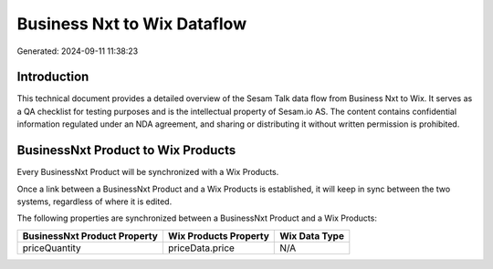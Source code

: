============================
Business Nxt to Wix Dataflow
============================

Generated: 2024-09-11 11:38:23

Introduction
------------

This technical document provides a detailed overview of the Sesam Talk data flow from Business Nxt to Wix. It serves as a QA checklist for testing purposes and is the intellectual property of Sesam.io AS. The content contains confidential information regulated under an NDA agreement, and sharing or distributing it without written permission is prohibited.

BusinessNxt Product to Wix Products
-----------------------------------
Every BusinessNxt Product will be synchronized with a Wix Products.

Once a link between a BusinessNxt Product and a Wix Products is established, it will keep in sync between the two systems, regardless of where it is edited.

The following properties are synchronized between a BusinessNxt Product and a Wix Products:

.. list-table::
   :header-rows: 1

   * - BusinessNxt Product Property
     - Wix Products Property
     - Wix Data Type
   * - priceQuantity
     - priceData.price
     - N/A


